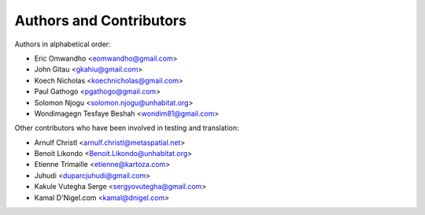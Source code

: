 =================================
Authors and Contributors
=================================

Authors in alphabetical order:

* Eric Omwandho <eomwandho@gmail.com>
* John Gitau <gkahiu@gmail.com>
* Koech Nicholas <koechnicholas@gmail.com>
* Paul Gathogo <pgathogo@gmail.com>
* Solomon Njogu <solomon.njogu@unhabitat.org>
* Wondimagegn Tesfaye Beshah <wondim81@gmail.com>

Other contributors who have been involved in testing and translation:

* Arnulf Christl <arnulf.christl@metaspatial.net>
* Benoit Likondo <Benoit.Likondo@unhabitat.org>
* Etienne Trimaille <etienne@kartoza.com>
* Juhudi <duparcjuhudi@gmail.com>
* Kakule Vutegha Serge <sergyovutegha@gmail.com>
* Kamal D'Nigel.com <kamal@dnigel.com>
